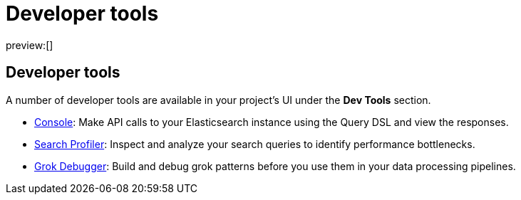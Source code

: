 [[dev-tools]]
= Developer tools

:description: Elastic tools for developers.
:keywords: serverless, elasticsearch, overview

preview:[]

[discrete]
[[dev-tools-developer-tools]]
== Developer tools

A number of developer tools are available in your project's UI under the **Dev Tools** section.

* https://www.elastic.co/docs/current/serverless/devtools/run-api-requests-in-the-console[Console]: Make API calls to your Elasticsearch instance using the Query DSL and view the responses.
* https://www.elastic.co/docs/current/serverless/devtools/profile-queries-and-aggregations[Search Profiler]: Inspect and analyze your search queries to identify performance bottlenecks.
* https://www.elastic.co/docs/current/serverless/devtools/debug-grok-expressions[Grok Debugger]: Build and debug grok patterns before you use them in your data processing pipelines.

// ## Troubleshooting

// - <DocLink id="serverlessDevtools" text="Troubleshooting"/>: Debug your searches using various Elasticsearch APIs.
